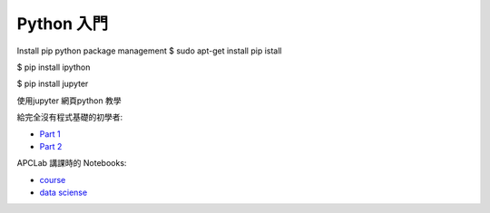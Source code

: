 ========================================
Python 入門
========================================
Install  pip python package management
$ sudo apt-get install pip istall 

$ pip install ipython

$ pip install jupyter


使用jupyter 網頁python 教學



給完全沒有程式基礎的初學者:

* `Part 1 <http://nbviewer.jupyter.org/github/APCLab/Python-Introduction/blob/master/beginer/Python%20%E5%85%A5%E9%96%80.ipynb>`_
* `Part 2 <http://nbviewer.jupyter.org/github/APCLab/Python-Introduction/blob/master/beginer/Python%20%E5%85%A5%E9%96%80%20-%20Part%202.ipynb>`_


APCLab 講課時的 Notebooks:

* `course <http://nbviewer.ipython.org/github/APCLab/Python-Introduction/blob/master/apclab-course/course.ipynb>`_
* `data sciense <http://nbviewer.ipython.org/github/APCLab/Python-Introduction/blob/master/apclab-course/data_sciense.ipynb>`_
